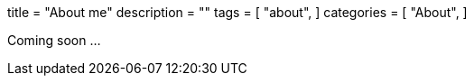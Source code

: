 +++
title = "About me"
description = ""
tags = [
    "about",
]
categories = [
    "About",
]
+++

Coming soon ...
